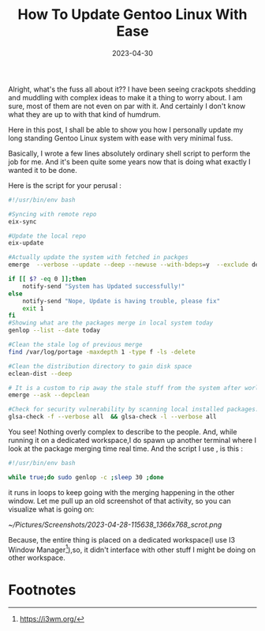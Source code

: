 #+BLOG: Unixbhaskar's Blog
#+POSTID: 1347
#+title: How To Update Gentoo Linux With Ease
#+date: 2023-04-30
#+tags: Technical Gentoo Linux Scripting Tools Opensource

Alright, what's the fuss all about it?? I have been seeing crackpots shedding
and muddling with complex ideas to make it a thing to worry about. I am sure,
most of them are not even on par with it. And certainly I don't know what they are
up to with that kind of humdrum.

Here in this post, I shall be able to show you how I personally update my long
standing Gentoo Linux system with ease with very minimal fuss.

Basically, I wrote a few lines absolutely ordinary shell script to perform the
job for me. And it's been quite some years now that is doing what exactly I
wanted it to be done.

Here is the script for your perusal :

#+BEGIN_SRC bash
#!/usr/bin/env bash

#Syncing with remote repo
eix-sync

#Update the local repo
eix-update

#Actually update the system with fetched in packges
emerge  --verbose --update --deep --newuse --with-bdeps=y  --exclude dev-python/docutils --keep-going @world

if [[ $? -eq 0 ]];then
	notify-send "System has Updated successfully!"
else
	notify-send "Nope, Update is having trouble, please fix"
	exit 1
fi
#Showing what are the packages merge in local system today
genlop --list --date today

#Clean the stale log of previous merge
find /var/log/portage -maxdepth 1 -type f -ls -delete

#Clean the distribution directory to gain disk space
eclean-dist --deep

# It is a custom to rip away the stale stuff from the system after world merge.
emerge --ask --depclean

#Check for security vulnerability by scanning local installed packages.
glsa-check -f --verbose all  && glsa-check -l --verbose all

#+END_SRC

You see! Nothing overly complex to describe to the people. And, while running it
on a dedicated workspace,I do spawn up another terminal where I look at the
package merging time real time. And the script I use , is this :

#+BEGIN_SRC bash
#!/usr/bin/env bash

while true;do sudo genlop -c ;sleep 30 ;done

#+END_SRC

it runs in loops to keep going with the merging happening in the other
window. Let me pull up an old screenshot of that activity, so you can visualize
what is going on:

[[~/Pictures/Screenshots/2023-04-28-115638_1366x768_scrot.png]]

Because, the entire thing is placed on a dedicated workspace(I use I3 Window
Manager[fn:1]),so, it didn't interface with other stuff I might be doing on other
workspace.

* Footnotes

[fn:1] https://i3wm.org/

# /home/bhaskar/Pictures/Screenshots/2023-04-28-115638_1366x768_scrot.png http://unixbhaskar.files.wordpress.com/2023/04/2023-04-28-115638_1366x768_scrot.png
